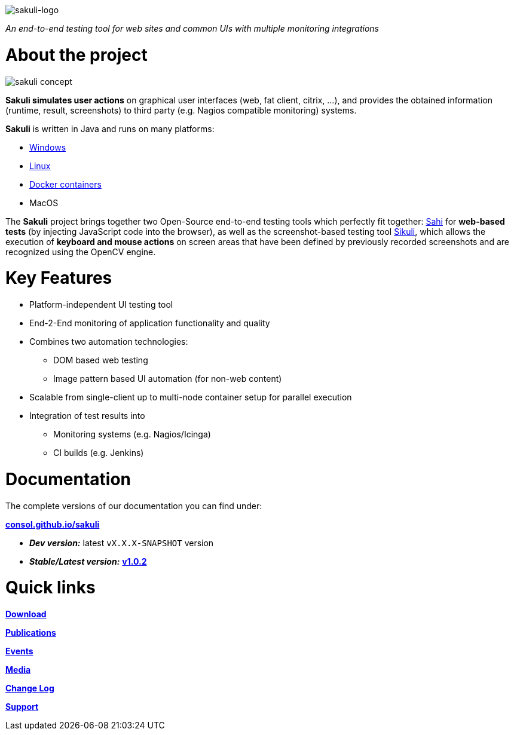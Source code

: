 image:./docs/images/sakuli_logo_small.png[sakuli-logo]

//TODO TS update version during release

:sakuli-latest-version: v1.0.2
:sakuli-doc-base-url: http://consol.github.io/sakuli
:sakuli-doc-url: {sakuli-doc-base-url}/{sakuli-latest-version}

_An end-to-end testing tool for web sites and common UIs with multiple monitoring integrations_

= About the project
image:./docs/images/sakuli_concept.png[sakuli concept]

*Sakuli simulates user actions* on graphical user interfaces (web, fat client, citrix, …), and provides the obtained information (runtime, result, screenshots) to third party (e.g. Nagios compatible monitoring) systems.

*Sakuli* is written in Java and runs on many platforms:

* {sakuli-doc-url}/#windows[Windows]
* {sakuli-doc-url}/#linux[Linux]
* {sakuli-doc-url}/#containerized-execution[Docker containers]
* MacOS

The *Sakuli* project brings together two Open-Source end-to-end testing tools which perfectly fit together: http://www.sahi.co.in/[Sahi] for *web-based tests* (by injecting JavaScript code into the browser), as well as the screenshot-based testing tool http://sikulix.com/[Sikuli], which allows the execution of *keyboard and mouse actions* on screen areas that have been defined by previously recorded screenshots and are recognized using the OpenCV engine.

= Key Features

* Platform-independent UI testing tool
* End-2-End monitoring of application functionality and quality
* Combines two automation technologies:
** DOM based web testing
** Image pattern based UI automation (for non-web content)
* Scalable from single-client up to multi-node container setup for parallel execution
* Integration of test results into
** Monitoring systems (e.g. Nagios/Icinga)
** CI builds (e.g. Jenkins)


= Documentation
The complete versions of our documentation you can find under:

*{sakuli-doc-base-url}[consol.github.io/sakuli]*

** *_Dev version:_* latest `vX.X.X-SNAPSHOT` version

** *_Stable/Latest version:_* *{sakuli-doc-url}[{sakuli-latest-version}]*


= Quick links

*{sakuli-doc-url}/#download[Download]*

*{sakuli-doc-url}/#publications[Publications]*

*{sakuli-doc-url}/#events[Events]*

*{sakuli-doc-url}/#media[Media]*

*{sakuli-doc-url}/#changelog[Change Log]*

*{sakuli-doc-url}/#support[Support]*
